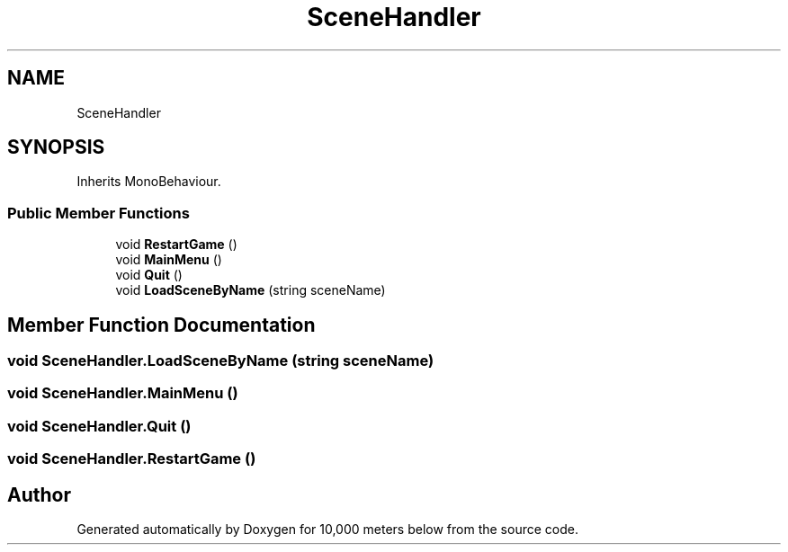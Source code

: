 .TH "SceneHandler" 3 "Sun Dec 12 2021" "10,000 meters below" \" -*- nroff -*-
.ad l
.nh
.SH NAME
SceneHandler
.SH SYNOPSIS
.br
.PP
.PP
Inherits MonoBehaviour\&.
.SS "Public Member Functions"

.in +1c
.ti -1c
.RI "void \fBRestartGame\fP ()"
.br
.ti -1c
.RI "void \fBMainMenu\fP ()"
.br
.ti -1c
.RI "void \fBQuit\fP ()"
.br
.ti -1c
.RI "void \fBLoadSceneByName\fP (string sceneName)"
.br
.in -1c
.SH "Member Function Documentation"
.PP 
.SS "void SceneHandler\&.LoadSceneByName (string sceneName)"

.SS "void SceneHandler\&.MainMenu ()"

.SS "void SceneHandler\&.Quit ()"

.SS "void SceneHandler\&.RestartGame ()"


.SH "Author"
.PP 
Generated automatically by Doxygen for 10,000 meters below from the source code\&.
